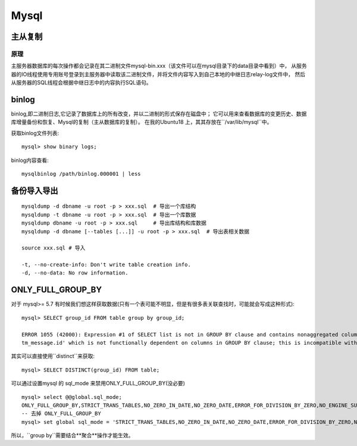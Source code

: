 Mysql
--------------------

主从复制
=================

原理
~~~~~~~~~~~~

主服务器数据库的每次操作都会记录在其二进制文件mysql-bin.xxx（该文件可以在mysql目录下的data目录中看到）中， 
从服务器的IO线程使用专用账号登录到主服务器中读取该二进制文件，并将文件内容写入到自己本地的中继日志relay-log文件中， 
然后从服务器的SQL线程会根据中继日志中的内容执行SQL语句。


binlog
================

binlog,即二进制日志,它记录了数据库上的所有改变，并以二进制的形式保存在磁盘中；
它可以用来查看数据库的变更历史、数据库增量备份和恢复、Mysql的复制（主从数据库的复制）。
在我的Ubuntu18 上，其其存放在``/var/lib/mysql``中。

获取binlog文件列表::

	mysql> show binary logs;

binlog内容查看::

	mysqlbinlog /path/binlog.000001 | less


备份导入导出
=================

::

	mysqldump -d dbname -u root -p > xxx.sql  # 导出一个库结构
	mysqldump -t dbname -u root -p > xxx.sql  # 导出一个库数据
	mysqldump dbname -u root -p > xxx.sql 	  # 导出库结构和库数据
	mysqldump -d dbname [--tables [...]] -u root -p > xxx.sql  # 导出表相关数据

	source xxx.sql # 导入

	-t, --no-create-info: Don't write table creation info.
	-d, --no-data: No row information.


ONLY_FULL_GROUP_BY
========================

对于 mysql>= 5.7 有时候我们想这样获取数据(只有一个表可能不明显，但是有很多表关联查找时，可能就会写成这种形式)::

	mysql> SELECT group_id FROM table group by group_id;

	ERROR 1055 (42000): Expression #1 of SELECT list is not in GROUP BY clause and contains nonaggregated column 'TumorManagement.
	tm_message.id' which is not functionally dependent on columns in GROUP BY clause; this is incompatible with sql_mode=only_full_group_by


其实可以直接使用``distinct``来获取::

	mysql> SELECT DISTINCT(group_id) FROM table;


可以通过设置mysql 的 sql_mode 来禁用ONLY_FULL_GROUP_BY(没必要) ::

	mysql> select @@global.sql_mode;
	ONLY_FULL_GROUP_BY,STRICT_TRANS_TABLES,NO_ZERO_IN_DATE,NO_ZERO_DATE,ERROR_FOR_DIVISION_BY_ZERO,NO_ENGINE_SUBSTITUTION
	-- 去掉 ONLY_FULL_GROUP_BY
	mysql> set global sql_mode = 'STRICT_TRANS_TABLES,NO_ZERO_IN_DATE,NO_ZERO_DATE,ERROR_FOR_DIVISION_BY_ZERO,NO_ENGINE_SUBSTITUTION'


所以，``group by``需要结合**聚合**操作才能生效。









